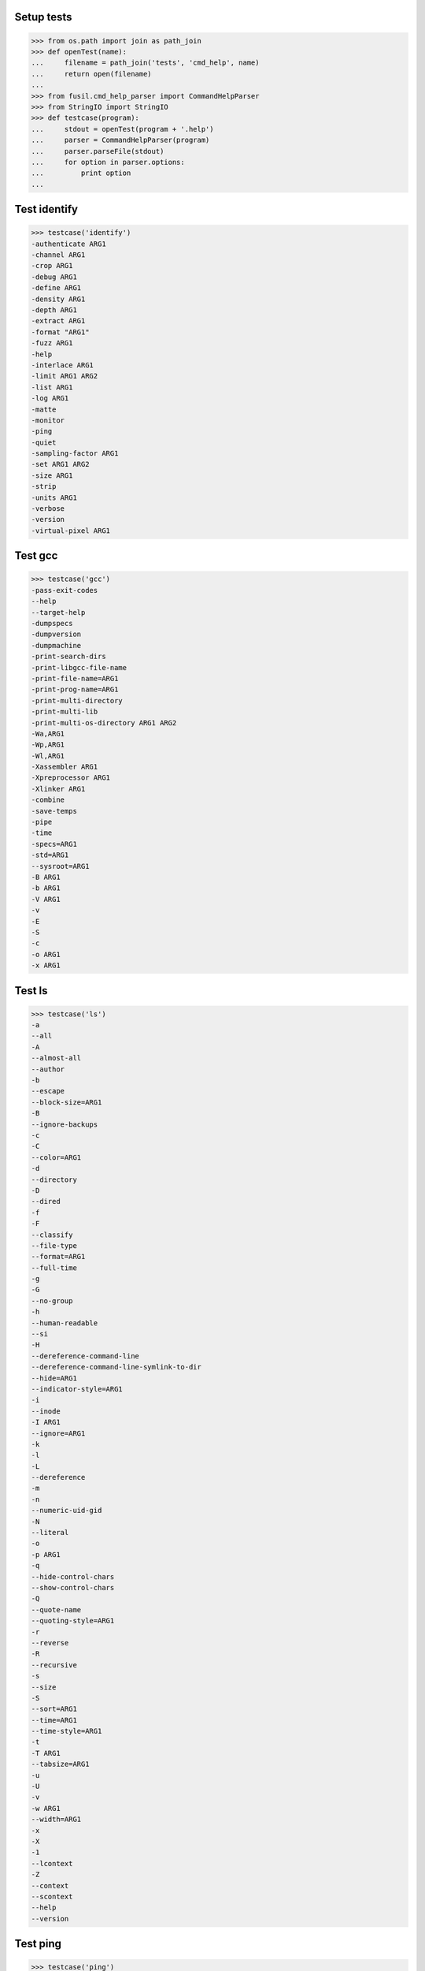Setup tests
===========

>>> from os.path import join as path_join
>>> def openTest(name):
...     filename = path_join('tests', 'cmd_help', name)
...     return open(filename)
...
>>> from fusil.cmd_help_parser import CommandHelpParser
>>> from StringIO import StringIO
>>> def testcase(program):
...     stdout = openTest(program + '.help')
...     parser = CommandHelpParser(program)
...     parser.parseFile(stdout)
...     for option in parser.options:
...         print option
...

Test identify
=============

>>> testcase('identify')
-authenticate ARG1
-channel ARG1
-crop ARG1
-debug ARG1
-define ARG1
-density ARG1
-depth ARG1
-extract ARG1
-format "ARG1"
-fuzz ARG1
-help
-interlace ARG1
-limit ARG1 ARG2
-list ARG1
-log ARG1
-matte
-monitor
-ping
-quiet
-sampling-factor ARG1
-set ARG1 ARG2
-size ARG1
-strip
-units ARG1
-verbose
-version
-virtual-pixel ARG1

Test gcc
========

>>> testcase('gcc')
-pass-exit-codes
--help
--target-help
-dumpspecs
-dumpversion
-dumpmachine
-print-search-dirs
-print-libgcc-file-name
-print-file-name=ARG1
-print-prog-name=ARG1
-print-multi-directory
-print-multi-lib
-print-multi-os-directory ARG1 ARG2
-Wa,ARG1
-Wp,ARG1
-Wl,ARG1
-Xassembler ARG1
-Xpreprocessor ARG1
-Xlinker ARG1
-combine
-save-temps
-pipe
-time
-specs=ARG1
-std=ARG1
--sysroot=ARG1
-B ARG1
-b ARG1
-V ARG1
-v
-E
-S
-c
-o ARG1
-x ARG1


Test ls
=======

>>> testcase('ls')
-a
--all
-A
--almost-all
--author
-b
--escape
--block-size=ARG1
-B
--ignore-backups
-c
-C
--color=ARG1
-d
--directory
-D
--dired
-f
-F
--classify
--file-type
--format=ARG1
--full-time
-g
-G
--no-group
-h
--human-readable
--si
-H
--dereference-command-line
--dereference-command-line-symlink-to-dir
--hide=ARG1
--indicator-style=ARG1
-i
--inode
-I ARG1
--ignore=ARG1
-k
-l
-L
--dereference
-m
-n
--numeric-uid-gid
-N
--literal
-o
-p ARG1
-q
--hide-control-chars
--show-control-chars
-Q
--quote-name
--quoting-style=ARG1
-r
--reverse
-R
--recursive
-s
--size
-S
--sort=ARG1
--time=ARG1
--time-style=ARG1
-t
-T ARG1
--tabsize=ARG1
-u
-U
-v
-w ARG1
--width=ARG1
-x
-X
-1
--lcontext
-Z
--context
--scontext
--help
--version

Test ping
=========

>>> testcase('ping')
-L
-R
-U
-b
-d
-f
-n
-q
-r
-v
-V
-a
-A
-c ARG1
-i ARG1
-w ARG1
-p ARG1
-s ARG1
-t ARG1
-I ARG1 ARG2 ARG3
-M ARG1 ARG2 ARG3
-S ARG1
-T ARG1 ARG2
-Q ARG1

Test python
=========

>>> testcase('python')
-c ARG1
-m ARG1
-d
-E
-h
-i
-O
-Q ARG1
-S
-t
-u
-v
-V
-W ARG1
-x

